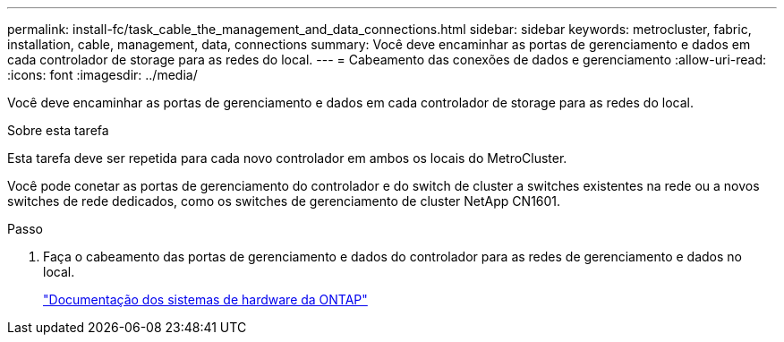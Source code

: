 ---
permalink: install-fc/task_cable_the_management_and_data_connections.html 
sidebar: sidebar 
keywords: metrocluster, fabric, installation, cable, management, data, connections 
summary: Você deve encaminhar as portas de gerenciamento e dados em cada controlador de storage para as redes do local. 
---
= Cabeamento das conexões de dados e gerenciamento
:allow-uri-read: 
:icons: font
:imagesdir: ../media/


[role="lead"]
Você deve encaminhar as portas de gerenciamento e dados em cada controlador de storage para as redes do local.

.Sobre esta tarefa
Esta tarefa deve ser repetida para cada novo controlador em ambos os locais do MetroCluster.

Você pode conetar as portas de gerenciamento do controlador e do switch de cluster a switches existentes na rede ou a novos switches de rede dedicados, como os switches de gerenciamento de cluster NetApp CN1601.

.Passo
. Faça o cabeamento das portas de gerenciamento e dados do controlador para as redes de gerenciamento e dados no local.
+
https://docs.netapp.com/platstor/index.jsp["Documentação dos sistemas de hardware da ONTAP"^]


